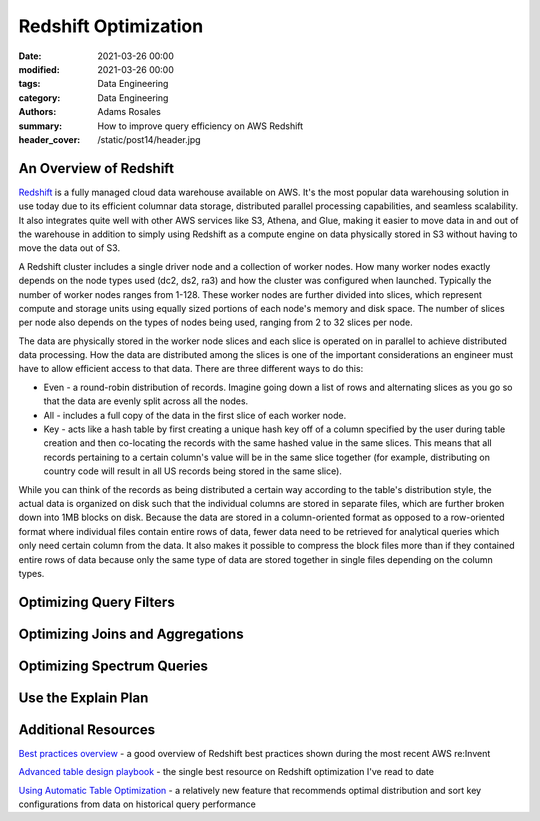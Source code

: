 *********************
Redshift Optimization
*********************

:date: 2021-03-26 00:00
:modified: 2021-03-26 00:00
:tags: Data Engineering
:category: Data Engineering
:authors: Adams Rosales
:summary: How to improve query efficiency on AWS Redshift
:header_cover: /static/post14/header.jpg

An Overview of Redshift
#######################
`Redshift  <https://aws.amazon.com/redshift/>`_ is a fully managed cloud data warehouse available on AWS. It's the most
popular data warehousing solution in use today due to its efficient columnar data storage, distributed parallel
processing capabilities, and seamless scalability. It also integrates quite well with other AWS services like S3, Athena,
and Glue, making it easier to move data in and out of the warehouse in addition to simply using Redshift as a compute
engine on data physically stored in S3 without having to move the data out of S3.

A Redshift cluster includes a single driver node and a collection of worker nodes. How many worker nodes exactly depends
on the node types used (dc2, ds2, ra3) and how the cluster was configured when launched. Typically the number of worker
nodes ranges from 1-128. These worker nodes are further divided into slices, which represent compute and storage units
using equally sized portions of each node's memory and disk space. The number of slices per node also depends on the
types of nodes being used, ranging from 2 to 32 slices per node.

.. image:: /static/post14/post14_redshift_diagram.jpeg
  :width: 100%
  :alt: A diagram of the Redshift architecture

The data are physically stored in the worker node slices and each slice is operated on in parallel to achieve
distributed data processing. How the data are distributed among the slices is one of the important considerations an
engineer must have to allow efficient access to that data. There are three different ways to do this:

- Even - a round-robin distribution of records. Imagine going down a list of rows and alternating slices as you go so
  that the data are evenly split across all the nodes.
- All - includes a full copy of the data in the first slice of each worker node.
- Key - acts like a hash table by first creating a unique hash key off of a column specified by the user during table
  creation and then co-locating the records with the same hashed value in the same slices. This means that all records
  pertaining to a certain column's value will be in the same slice together (for example, distributing on country code
  will result in all US records being stored in the same slice).

While you can think of the records as being distributed a certain way according to the table's distribution style, the
actual data is organized on disk such that the individual columns are stored in separate files, which are further
broken down into 1MB blocks on disk. Because the data are stored in a column-oriented format as opposed to a row-oriented
format where individual files contain entire rows of data, fewer data need to be retrieved for analytical queries
which only need certain column from the data. It also makes it possible to compress the block files more than if they
contained entire rows of data because only the same type of data are stored together in single files depending on the
column types.

Optimizing Query Filters
########################

Optimizing Joins and Aggregations
#################################

Optimizing Spectrum Queries
###########################

Use the Explain Plan
####################

Additional Resources
####################

`Best practices overview  <https://www.youtube.com/watch?v=13iIj34nkQE>`_ -
a good overview of Redshift best practices shown during the most recent AWS re:Invent

`Advanced table design playbook  <https://aws.amazon.com/blogs/big-data/amazon-redshift-engineerings-advanced-table-design-playbook-preamble-prerequisites-and-prioritization/>`_ -
the single best resource on Redshift optimization I've read to date

`Using Automatic Table Optimization  <https://aws.amazon.com/blogs/big-data/optimizing-tables-in-amazon-redshift-using-automatic-table-optimization/>`_ -
a relatively new feature that recommends optimal distribution and sort key configurations from data on historical query
performance